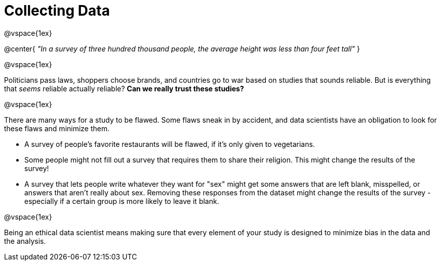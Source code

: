= Collecting Data

@vspace{1ex}

@center{
_"In a survey of three hundred thousand people, the average height was less than four feet tall"_
}

@vspace{1ex}

Politicians pass laws, shoppers choose brands, and countries go to war based on studies that sounds reliable. But is everything that _seems_ reliable actually reliable? *Can we really trust these studies?*

@vspace{1ex}

There are many ways for a study to be flawed. Some flaws sneak in by accident, and data scientists have an obligation to look for these flaws and minimize them.

- A survey of people's favorite restaurants will be flawed, if it's only given to vegetarians.
- Some people might not fill out a survey that requires them to share their religion. This might change the results of the survey!
- A survey that lets people write whatever they want for "sex" might get some answers that are left blank, misspelled, or answers that aren't really about sex. Removing these responses from the dataset might change the results of the survey - especially if a certain group is more likely to leave it blank.

@vspace{1ex}

Being an ethical data scientist means making sure that every element of your study is designed to minimize bias in the data and the analysis.
